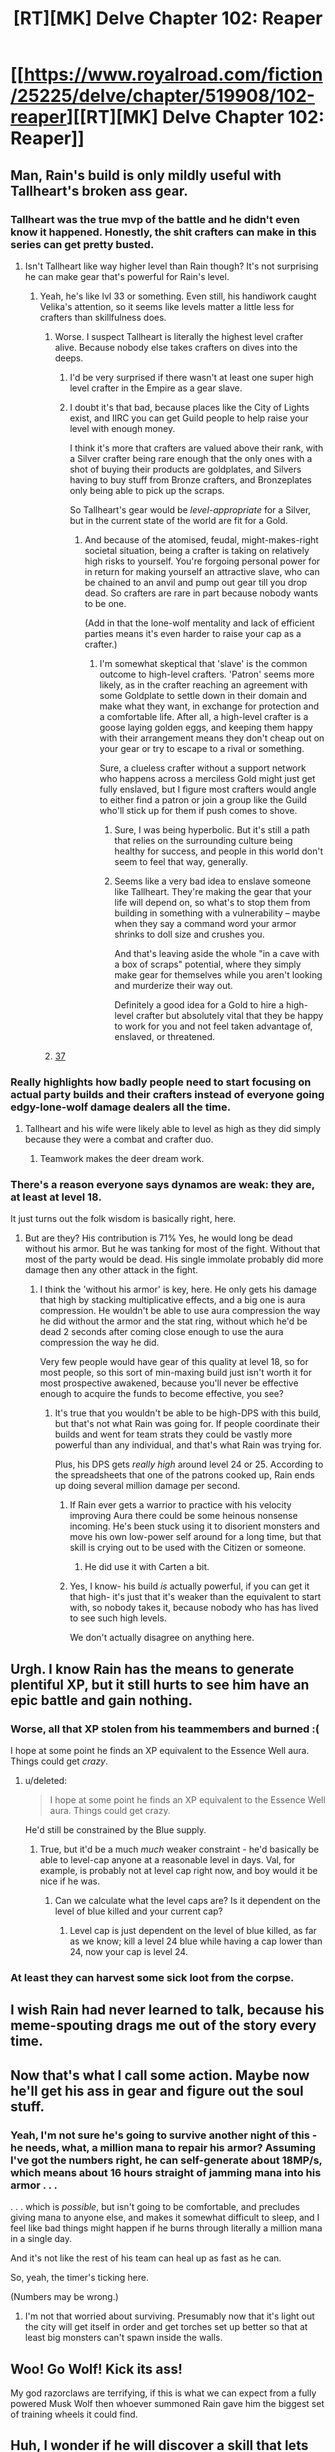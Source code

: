 #+TITLE: [RT][MK] Delve Chapter 102: Reaper

* [[https://www.royalroad.com/fiction/25225/delve/chapter/519908/102-reaper][[RT][MK] Delve Chapter 102: Reaper]]
:PROPERTIES:
:Author: xamueljones
:Score: 63
:DateUnix: 1593925282.0
:DateShort: 2020-Jul-05
:END:

** Man, Rain's build is only mildly useful with Tallheart's broken ass gear.
:PROPERTIES:
:Author: Bezant
:Score: 25
:DateUnix: 1593928511.0
:DateShort: 2020-Jul-05
:END:

*** Tallheart was the true mvp of the battle and he didn't even know it happened. Honestly, the shit crafters can make in this series can get pretty busted.
:PROPERTIES:
:Author: PDNeznor
:Score: 21
:DateUnix: 1593931848.0
:DateShort: 2020-Jul-05
:END:

**** Isn't Tallheart like way higher level than Rain though? It's not surprising he can make gear that's powerful for Rain's level.
:PROPERTIES:
:Author: Watchful1
:Score: 15
:DateUnix: 1593933695.0
:DateShort: 2020-Jul-05
:END:

***** Yeah, he's like lvl 33 or something. Even still, his handiwork caught Velika's attention, so it seems like levels matter a little less for crafters than skillfulness does.
:PROPERTIES:
:Author: PDNeznor
:Score: 8
:DateUnix: 1593936190.0
:DateShort: 2020-Jul-05
:END:

****** Worse. I suspect Tallheart is literally the highest level crafter alive. Because nobody else takes crafters on dives into the deeps.
:PROPERTIES:
:Author: Izeinwinter
:Score: 20
:DateUnix: 1593950180.0
:DateShort: 2020-Jul-05
:END:

******* I'd be very surprised if there wasn't at least one super high level crafter in the Empire as a gear slave.
:PROPERTIES:
:Author: RUGDelverOP
:Score: 16
:DateUnix: 1593955833.0
:DateShort: 2020-Jul-05
:END:


******* I doubt it's that bad, because places like the City of Lights exist, and IIRC you can get Guild people to help raise your level with enough money.

I think it's more that crafters are valued above their rank, with a Silver crafter being rare enough that the only ones with a shot of buying their products are goldplates, and Silvers having to buy stuff from Bronze crafters, and Bronzeplates only being able to pick up the scraps.

So Tallheart's gear would be /level-appropriate/ for a Silver, but in the current state of the world are fit for a Gold.
:PROPERTIES:
:Author: InfernoVulpix
:Score: 12
:DateUnix: 1593966646.0
:DateShort: 2020-Jul-05
:END:

******** And because of the atomised, feudal, might-makes-right societal situation, being a crafter is taking on relatively high risks to yourself. You're forgoing personal power for in return for making yourself an attractive slave, who can be chained to an anvil and pump out gear till you drop dead. So crafters are rare in part because nobody wants to be one.

(Add in that the lone-wolf mentality and lack of efficient parties means it's even harder to raise your cap as a crafter.)
:PROPERTIES:
:Author: zorianteron
:Score: 9
:DateUnix: 1593982534.0
:DateShort: 2020-Jul-06
:END:

********* I'm somewhat skeptical that 'slave' is the common outcome to high-level crafters. 'Patron' seems more likely, as in the crafter reaching an agreement with some Goldplate to settle down in their domain and make what they want, in exchange for protection and a comfortable life. After all, a high-level crafter is a goose laying golden eggs, and keeping them happy with their arrangement means they don't cheap out on your gear or try to escape to a rival or something.

Sure, a clueless crafter without a support network who happens across a merciless Gold might just get fully enslaved, but I figure most crafters would angle to either find a patron or join a group like the Guild who'll stick up for them if push comes to shove.
:PROPERTIES:
:Author: InfernoVulpix
:Score: 3
:DateUnix: 1593984245.0
:DateShort: 2020-Jul-06
:END:

********** Sure, I was being hyperbolic. But it's still a path that relies on the surrounding culture being healthy for success, and people in this world don't seem to feel that way, generally.
:PROPERTIES:
:Author: zorianteron
:Score: 7
:DateUnix: 1593994288.0
:DateShort: 2020-Jul-06
:END:


********** Seems like a very bad idea to enslave someone like Tallheart. They're making the gear that your life will depend on, so what's to stop them from building in something with a vulnerability -- maybe when they say a command word your armor shrinks to doll size and crushes you.

And that's leaving aside the whole "in a cave with a box of scraps" potential, where they simply make gear for themselves while you aren't looking and murderize their way out.

Definitely a good idea for a Gold to hire a high-level crafter but absolutely vital that they be happy to work for you and not feel taken advantage of, enslaved, or threatened.
:PROPERTIES:
:Author: eaglejarl
:Score: 3
:DateUnix: 1594181504.0
:DateShort: 2020-Jul-08
:END:


****** [[https://www.royalroad.com/fiction/25225/delve/chapter/379331/26-gratitude][37]]
:PROPERTIES:
:Author: edwardkmett
:Score: 3
:DateUnix: 1593969026.0
:DateShort: 2020-Jul-05
:END:


*** Really highlights how badly people need to start focusing on actual party builds and their crafters instead of everyone going edgy-lone-wolf damage dealers all the time.
:PROPERTIES:
:Author: xamueljones
:Score: 14
:DateUnix: 1593929209.0
:DateShort: 2020-Jul-05
:END:

**** Tallheart and his wife were likely able to level as high as they did simply because they were a combat and crafter duo.
:PROPERTIES:
:Author: Izeinwinter
:Score: 26
:DateUnix: 1593929463.0
:DateShort: 2020-Jul-05
:END:

***** Teamwork makes the deer dream work.
:PROPERTIES:
:Author: LazarusRises
:Score: 4
:DateUnix: 1594153215.0
:DateShort: 2020-Jul-08
:END:


*** There's a reason everyone says dynamos are weak: they are, at least at level 18.

It just turns out the folk wisdom is basically right, here.
:PROPERTIES:
:Author: zorianteron
:Score: 7
:DateUnix: 1593982256.0
:DateShort: 2020-Jul-06
:END:

**** But are they? His contribution is 71% Yes, he would long be dead without his armor. But he was tanking for most of the fight. Without that most of the party would be dead. His single immolate probably did more damage then any other attack in the fight.
:PROPERTIES:
:Author: Fhoenix42
:Score: 1
:DateUnix: 1594028307.0
:DateShort: 2020-Jul-06
:END:

***** I think the 'without his armor' is key, here. He only gets his damage that high by stacking multiplicative effects, and a big one is aura compression. He wouldn't be able to use aura compression the way he did without the armor and the stat ring, without which he'd be dead 2 seconds after coming close enough to use the aura compression the way he did.

Very few people would have gear of this quality at level 18, so for most people, so this sort of min-maxing build just isn't worth it for most prospective awakened, because you'll never be effective enough to acquire the funds to become effective, you see?
:PROPERTIES:
:Author: zorianteron
:Score: 11
:DateUnix: 1594044742.0
:DateShort: 2020-Jul-06
:END:

****** It's true that you wouldn't be able to be high-DPS with this build, but that's not what Rain was going for. If people coordinate their builds and went for team strats they could be vastly more powerful than any individual, and that's what Rain was trying for.

Plus, his DPS gets /really high/ around level 24 or 25. According to the spreadsheets that one of the patrons cooked up, Rain ends up doing several million damage per second.
:PROPERTIES:
:Author: eaglejarl
:Score: 1
:DateUnix: 1594181260.0
:DateShort: 2020-Jul-08
:END:

******* If Rain ever gets a warrior to practice with his velocity improving Aura there could be some heinous nonsense incoming. He's been stuck using it to disorient monsters and move his own low-power self around for a long time, but that skill is crying out to be used with the Citizen or someone.
:PROPERTIES:
:Author: WalterTFD
:Score: 4
:DateUnix: 1594183416.0
:DateShort: 2020-Jul-08
:END:

******** He did use it with Carten a bit.
:PROPERTIES:
:Author: eaglejarl
:Score: 1
:DateUnix: 1595126540.0
:DateShort: 2020-Jul-19
:END:


******* Yes, I know- his build /is/ actually powerful, if you can get it that high- it's just that it's weaker than the equivalent to start with, so nobody takes it, because nobody who has has lived to see such high levels.

We don't actually disagree on anything here.
:PROPERTIES:
:Author: zorianteron
:Score: 3
:DateUnix: 1594199361.0
:DateShort: 2020-Jul-08
:END:


** Urgh. I know Rain has the means to generate plentiful XP, but it still hurts to see him have an epic battle and gain nothing.
:PROPERTIES:
:Author: kurtofconspiracy
:Score: 12
:DateUnix: 1593950543.0
:DateShort: 2020-Jul-05
:END:

*** Worse, all that XP stolen from his teammembers and burned :(

I hope at some point he finds an XP equivalent to the Essence Well aura. Things could get /crazy/.
:PROPERTIES:
:Author: ZorbaTHut
:Score: 10
:DateUnix: 1593951290.0
:DateShort: 2020-Jul-05
:END:

**** u/deleted:
#+begin_quote
  I hope at some point he finds an XP equivalent to the Essence Well aura. Things could get crazy.
#+end_quote

He'd still be constrained by the Blue supply.
:PROPERTIES:
:Score: 2
:DateUnix: 1593991445.0
:DateShort: 2020-Jul-06
:END:

***** True, but it'd be a much /much/ weaker constraint - he'd basically be able to level-cap anyone at a reasonable level in days. Val, for example, is probably not at level cap right now, and boy would it be nice if he was.
:PROPERTIES:
:Author: ZorbaTHut
:Score: 4
:DateUnix: 1593998848.0
:DateShort: 2020-Jul-06
:END:

****** Can we calculate what the level caps are? Is it dependent on the level of blue killed and your current cap?
:PROPERTIES:
:Author: ironistkraken
:Score: 1
:DateUnix: 1594003084.0
:DateShort: 2020-Jul-06
:END:

******* Level cap is just dependent on the level of blue killed, as far as we know; kill a level 24 blue while having a cap lower than 24, now your cap is level 24.
:PROPERTIES:
:Author: ZorbaTHut
:Score: 9
:DateUnix: 1594014741.0
:DateShort: 2020-Jul-06
:END:


*** At least they can harvest some sick loot from the corpse.
:PROPERTIES:
:Author: LazarusRises
:Score: 1
:DateUnix: 1594153273.0
:DateShort: 2020-Jul-08
:END:


** I wish Rain had never learned to talk, because his meme-spouting drags me out of the story every time.
:PROPERTIES:
:Author: Revlar
:Score: 8
:DateUnix: 1594017470.0
:DateShort: 2020-Jul-06
:END:


** Now that's what I call some action. Maybe now he'll get his ass in gear and figure out the soul stuff.
:PROPERTIES:
:Author: Watchful1
:Score: 7
:DateUnix: 1593928860.0
:DateShort: 2020-Jul-05
:END:

*** Yeah, I'm not sure he's going to survive another night of this - he needs, what, a million mana to repair his armor? Assuming I've got the numbers right, he can self-generate about 18MP/s, which means about 16 hours straight of jamming mana into his armor . . .

. . . which is /possible/, but isn't going to be comfortable, and precludes giving mana to anyone else, and makes it somewhat difficult to sleep, and I feel like bad things might happen if he burns through literally a million mana in a single day.

And it's not like the rest of his team can heal up as fast as he can.

So, yeah, the timer's ticking here.

(Numbers may be wrong.)
:PROPERTIES:
:Author: ZorbaTHut
:Score: 3
:DateUnix: 1593946600.0
:DateShort: 2020-Jul-05
:END:

**** I'm not that worried about surviving. Presumably now that it's light out the city will get itself in order and get torches set up better so that at least big monsters can't spawn inside the walls.
:PROPERTIES:
:Author: Watchful1
:Score: 3
:DateUnix: 1593973923.0
:DateShort: 2020-Jul-05
:END:


** Woo! Go Wolf! Kick its ass!

My god razorclaws are terrifying, if this is what we can expect from a fully powered Musk Wolf then whoever summoned Rain gave him the biggest set of training wheels it could find.
:PROPERTIES:
:Author: PDNeznor
:Score: 7
:DateUnix: 1593935806.0
:DateShort: 2020-Jul-05
:END:


** Huh, I wonder if he will discover a skill that lets him ignore his own effects?
:PROPERTIES:
:Author: wadledo
:Score: 6
:DateUnix: 1593958339.0
:DateShort: 2020-Jul-05
:END:

*** Fire resistance aura and the skill that lets him use two auras at once. He can get that with two level ups.
:PROPERTIES:
:Author: natron88
:Score: 7
:DateUnix: 1593978469.0
:DateShort: 2020-Jul-06
:END:

**** If Rain takes Prismatic Intent before he gets his specializations I don't believe he will have the points to unlock all 5 specializations.
:PROPERTIES:
:Author: IncendiaVeneficus
:Score: 8
:DateUnix: 1593980503.0
:DateShort: 2020-Jul-06
:END:

***** Darn, you're probably right. I don't remember the planned progression very well, I just know those two abilities exist.
:PROPERTIES:
:Author: natron88
:Score: 1
:DateUnix: 1593999117.0
:DateShort: 2020-Jul-06
:END:


** I'm honestly fed up of the blue monster restriction.

I hope there's an actual reason for it in universe rather than just 'dem's the rules'
:PROPERTIES:
:Author: Se7enworlds
:Score: 2
:DateUnix: 1593949495.0
:DateShort: 2020-Jul-05
:END:

*** I'm not convinced this story is going in the meta direction - so far there's no sign of it, it's just about working within the rules. It may, in fact, just be "dem's the rules".
:PROPERTIES:
:Author: ZorbaTHut
:Score: 15
:DateUnix: 1593951234.0
:DateShort: 2020-Jul-05
:END:

**** It's just so arbitrary.

I get that it's a limiter as why everyone doesn't have powers, but then it just falls flat characterwise.

Like why would the nobles of Fel Sadanis allow the Watch to control the dungeon, while still having the noble class at all?

At some point it ceases to be rational and just becomes number porn.
:PROPERTIES:
:Author: Se7enworlds
:Score: 3
:DateUnix: 1593954024.0
:DateShort: 2020-Jul-05
:END:

***** Because the Watch has a very big stick.

They just cannot deploy it currently, because of the super-magic shield.
:PROPERTIES:
:Author: Dufaer
:Score: 13
:DateUnix: 1593958414.0
:DateShort: 2020-Jul-05
:END:

****** What I mean is why do the nobility exist at all? It's a Watch city, why are they not the power structure
:PROPERTIES:
:Author: Se7enworlds
:Score: 5
:DateUnix: 1593959007.0
:DateShort: 2020-Jul-05
:END:

******* The nobility is probably a) older than the Watch's regime in Fel Sadanis and b) actually just rich families founded by Awakened with a headstart in Accolades that allow them to be rich and lazy at the same time. I never got the feeling that the nobility actually had any special rights in Fel Sadanis. Just that they are powerful and rich enough to look down on newly rich and not get knocked over the head for it.
:PROPERTIES:
:Author: Bowbreaker
:Score: 12
:DateUnix: 1593970050.0
:DateShort: 2020-Jul-05
:END:

******** Yeah, agreed. I don't think the Nobles /do/ anything, outside of maybe administration (but that's probably appointed positions, not hereditary). But if the rich and powerful families tell you to call them Lord, well, who are you to say no?
:PROPERTIES:
:Author: sibswagl
:Score: 6
:DateUnix: 1593976672.0
:DateShort: 2020-Jul-05
:END:

********* And the rich and powerful individuals, because being awakened is defacto hereditary- the nobility is whoever has enough money and influence to get their kids awakened and propagate that wealth forward so the kid can get their own kids awakened, and so on. There's a balance of power here, where the noble houses are a bunch of small factions of awakened separate from the watch and the adventurers.
:PROPERTIES:
:Author: zorianteron
:Score: 5
:DateUnix: 1593981665.0
:DateShort: 2020-Jul-06
:END:


******* It was said they control dungons ie things that creat blues.
:PROPERTIES:
:Author: ironistkraken
:Score: 2
:DateUnix: 1594003217.0
:DateShort: 2020-Jul-06
:END:


***** I don't think a noble class really exists. Nobles are simply powerful adventurers that have earned so much money that they are considered a noble.

If there would be no "blue"-limitation then everybody would be a dynamo. You could just train without fighting anything and get to level 100 in a few months or years.
:PROPERTIES:
:Author: Melanthor
:Score: 12
:DateUnix: 1593959267.0
:DateShort: 2020-Jul-05
:END:

****** This is literally a description of almost every other LitRPG and those other settings find more than enough rational reasons why this would not be the case
:PROPERTIES:
:Author: Se7enworlds
:Score: -1
:DateUnix: 1593959487.0
:DateShort: 2020-Jul-05
:END:

******* All LitRPGs I have read require killing monsters for leveling or reduce the training efficiency. A Dynamo only gets stronger. Rain gained levels 16, 17 and 18 on one day and only stopped leveling because he hit the cap. By now he probably would have been level 50 otherwise.
:PROPERTIES:
:Author: Melanthor
:Score: 12
:DateUnix: 1593960154.0
:DateShort: 2020-Jul-05
:END:

******** I'm ok with the level cap being linked to something like killing monsters, needing to absorb mana or whatever, is fine. The issue is what makes a blue is entirely random and it just seems like a badly narrative rule for the author to shove in whatever limitations he wants.

They're literally in the middle of Rank Up and monsters are being spun from cloth around them and not one blue has appeared. I don't even want Rain to particularly be the one who finds it, but someone should.
:PROPERTIES:
:Author: Se7enworlds
:Score: 6
:DateUnix: 1593960665.0
:DateShort: 2020-Jul-05
:END:

********* Sure it seems random but that is mostly because we are no supposed to know it yet. I have read all chapters up to 109 and there are some pretty good explanations about other parts of the system.

Compared to other LitRPGs, Delve is really solid in its worldbuilding and I am pretty sure it will be explained properly in time.

In my opinion the main problem is not the story but the pacing.
:PROPERTIES:
:Author: Melanthor
:Score: 11
:DateUnix: 1593961926.0
:DateShort: 2020-Jul-05
:END:

********** Possibly
:PROPERTIES:
:Author: Se7enworlds
:Score: 1
:DateUnix: 1593965532.0
:DateShort: 2020-Jul-05
:END:


********* They don't need a big blue there. They barely beat this one who was lower level than Rain.

Just accept that it is not the system that limits his growth. It is the author. He wants Rain to be in this trouble here to tell a story about it.

It's not a game that you are playing. It is a story.
:PROPERTIES:
:Author: kaukamieli
:Score: 1
:DateUnix: 1594014622.0
:DateShort: 2020-Jul-06
:END:

********** My issue is one of storytelling and the fact that it's obvious that this is author-driven.

In good storytelling everything dovetails and the acts of the author are almost invisible. This is jarring.
:PROPERTIES:
:Author: Se7enworlds
:Score: 3
:DateUnix: 1594034825.0
:DateShort: 2020-Jul-06
:END:

*********** Not really what I was going for. If you don't like the story, there are plenty of those where the MC gets a shitton of power without the system preventing it. Like a lot of Worm fanfics.

Here is one, updates pretty much daily: [[https://forums.spacebattles.com/threads/kill-them-all-worm-gamer.830187/#post-65418408]]
:PROPERTIES:
:Author: kaukamieli
:Score: 1
:DateUnix: 1594035470.0
:DateShort: 2020-Jul-06
:END:

************ I enjoy the story, I'm really just commenting on this one aspect that feels forced. It's a shame on the basis that Delve IS different.

What were you going for though?

Thank you for the rec btw, I'll maybe give it a shot later
:PROPERTIES:
:Author: Se7enworlds
:Score: 3
:DateUnix: 1594036146.0
:DateShort: 2020-Jul-06
:END:

************* Just that I don't think it feels forced at all. Mechanics in stories are just tools to tell a story. It's not like Rain is blatantly ignoring obvious powerups or something. A story doesn:t have to be about leveling up, and personally I like that this has an actual plot instead of being just a numbers go up type of a thing.

Tbh I'd recommend the same author's Potter/Worm fic more. It's also complete. Though this does have more of that power stuff.
:PROPERTIES:
:Author: kaukamieli
:Score: 1
:DateUnix: 1594042828.0
:DateShort: 2020-Jul-06
:END:


********* Rain regularly gets annoyed about blues not showing up.
:PROPERTIES:
:Author: zorianteron
:Score: 1
:DateUnix: 1593981744.0
:DateShort: 2020-Jul-06
:END:


***** That's a core part of the setting, and one of the buy-ins for the story. Honestly, it would be just as weird as having any monster hand out level ups if you think about it. We're just used to it being that way from decades of games using that as the standard that it feels more natural.
:PROPERTIES:
:Author: PDNeznor
:Score: 5
:DateUnix: 1593959329.0
:DateShort: 2020-Jul-05
:END:

****** I don't mind the idea of having to harvest mana from powerful creatures. It the fact that between 2 creatures of equal difficulty and magical nature (say a low level blue and a high level nonblue) it's completely arbitrary as to which one expands the magical powers.

I was more ok with buying into that concept when that aspect of the world was something to be investigated rather than just a random unexplored fact of the world.

For example why does the Rank Up apply only to monsters? Why aren't people affected?
:PROPERTIES:
:Author: Se7enworlds
:Score: 6
:DateUnix: 1593960058.0
:DateShort: 2020-Jul-05
:END:

******* They are.
:PROPERTIES:
:Author: zorianteron
:Score: 1
:DateUnix: 1593981779.0
:DateShort: 2020-Jul-06
:END:


*** I honestly think you'd be better off dropping the story for a year or so, then coming back so you can read 52+ chapters at once. It's a better read that way, and I think you won't get annoyed; having chapters not come once a week really helps the pacing.

I think the story will get into the deeper mechanistic reasons for why it works in time. But I have to ask what you're getting out of reading this- I think I saw you in last week's thread, too.

I dunno. Whenever I get this annoyed by something, I find it better to drop it, maybe come back in a few months.
:PROPERTIES:
:Author: zorianteron
:Score: 3
:DateUnix: 1593982142.0
:DateShort: 2020-Jul-06
:END:

**** You didn't and I'm annoyed specifically with they things I've said.

Kind of overstepping some personal boundries there with your comments there.
:PROPERTIES:
:Author: Se7enworlds
:Score: -6
:DateUnix: 1593983732.0
:DateShort: 2020-Jul-06
:END:

***** What?
:PROPERTIES:
:Author: zorianteron
:Score: 6
:DateUnix: 1593994172.0
:DateShort: 2020-Jul-06
:END:

****** In telling me to take a step back from the story.

I'm annoyed with one aspect of it and haven't posted last week.

Generally I enjoy Delve. I don't need to drastically re-evaluate my reading habits because of it.

I'm not particularly offended, but I don't think you realise how invasive and presumptious your comments were.
:PROPERTIES:
:Author: Se7enworlds
:Score: -6
:DateUnix: 1593994527.0
:DateShort: 2020-Jul-06
:END:

******* I'm not telling you to do anything. I can't tell you to do anything: I'm fangless internet commentary.

If you perceived the earlier comment as invasive, you must have a very different experience of the web than many.

Guess I'll leave you alone if I recognize you.
:PROPERTIES:
:Author: zorianteron
:Score: 7
:DateUnix: 1593996658.0
:DateShort: 2020-Jul-06
:END:

******** I mean you can certainly tell me and did.

But yes it's also fangless.

Can you accept that your comments could have come across as invasive? That's all I'd ask you to consider. No hard feelings are felt.
:PROPERTIES:
:Author: Se7enworlds
:Score: -3
:DateUnix: 1593996841.0
:DateShort: 2020-Jul-06
:END:

********* How something comes across depends on the reader, so arbitrary text can come across as anything. Schizophrenics can think the tv is talking to them, for example.

Your reaction is abnormal, and I feel disinclined to change any policies due to it.
:PROPERTIES:
:Author: zorianteron
:Score: 7
:DateUnix: 1594020074.0
:DateShort: 2020-Jul-06
:END:

********** So you've compared me to a schizophrenic and told me that you will not consider any complaints you consider to be abnormal.

Let's not go down the path of human history from the extreme things that were considered normal like slavery or killing people that believed the world was round to more recent things like the dismissal of racism, sexism and the general poor treatment of people with something like aspergers.

Now I'm not saying it's anything like the same scale, nor am I even that particularly bother and wouldn't have continued this except to say that the off hand dismissal of a complaint because you consider it abnormal stems from the same place and that it's a bad process to consider your 'policies' from.

What terrible thing did I ask of you? To consider that your comment may have bordered on invasive. Truely not worth the effort of a fraction of your time.
:PROPERTIES:
:Author: Se7enworlds
:Score: 2
:DateUnix: 1594034494.0
:DateShort: 2020-Jul-06
:END:

*********** u/zorianteron:
#+begin_quote
  Truely not worth the effort of a fraction of your time.
#+end_quote

You're right about that!
:PROPERTIES:
:Author: zorianteron
:Score: 7
:DateUnix: 1594044856.0
:DateShort: 2020-Jul-06
:END:

************ Sassy
:PROPERTIES:
:Author: Se7enworlds
:Score: 2
:DateUnix: 1594047892.0
:DateShort: 2020-Jul-06
:END:


******* From your comments, it really does not sound like you enjoy Delve.
:PROPERTIES:
:Author: ArgusTheCat
:Score: 2
:DateUnix: 1594074886.0
:DateShort: 2020-Jul-07
:END:


******* Holy shit dude you are insane.
:PROPERTIES:
:Author: workdoom
:Score: 1
:DateUnix: 1594394133.0
:DateShort: 2020-Jul-10
:END:

******** Insane because I found it invasive for someone to decide my preferences based on something half-remembered incorrectly and tell me to stop reading something, rather than allow for a point of discussion on a subreddit named 'rational'?
:PROPERTIES:
:Author: Se7enworlds
:Score: 2
:DateUnix: 1594394677.0
:DateShort: 2020-Jul-10
:END:


*** I mean that is the whole point of this universe. What sets it apart from different litrpgs. I think we will get quite deep into what blues actually do to lift the level cap with all the soul stuff and the musings on xp.
:PROPERTIES:
:Author: Agasthenes
:Score: 1
:DateUnix: 1593960961.0
:DateShort: 2020-Jul-05
:END:


** Those bugs are awful. Hope the DKE feels bad about locking a city in a bubble during a rank shift.
:PROPERTIES:
:Author: Luminous_Lead
:Score: 1
:DateUnix: 1593965726.0
:DateShort: 2020-Jul-05
:END:


** This was a great chapter, tense and suspenseful, plus the epic fight. I want some fanart of Rain praising the sun in ruined armor with his motley crew and the monster corpse in the rubble.
:PROPERTIES:
:Author: LazarusRises
:Score: 1
:DateUnix: 1594153439.0
:DateShort: 2020-Jul-08
:END:


** Is the vitality-dynamo equivalent guy, the one with all the scars, still alive? I'm super curious what he actually does when he gets to work, too bad he was a jerk.
:PROPERTIES:
:Author: WalterTFD
:Score: 1
:DateUnix: 1594183466.0
:DateShort: 2020-Jul-08
:END:

*** Think he died in the attack on Velika.
:PROPERTIES:
:Author: dinoseen
:Score: 0
:DateUnix: 1594379449.0
:DateShort: 2020-Jul-10
:END:


** [deleted]
:PROPERTIES:
:Score: 1
:DateUnix: 1594074997.0
:DateShort: 2020-Jul-07
:END:

*** Could you give us a little more to go on?
:PROPERTIES:
:Author: eaglejarl
:Score: 1
:DateUnix: 1594181002.0
:DateShort: 2020-Jul-08
:END:
